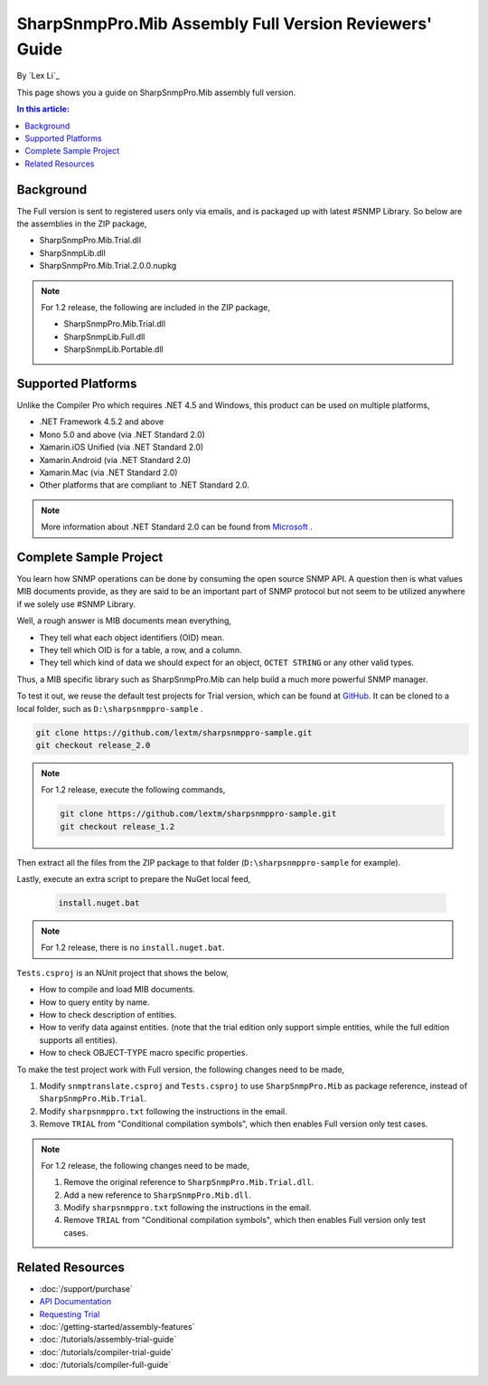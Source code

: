 SharpSnmpPro.Mib Assembly Full Version Reviewers' Guide
=======================================================

By `Lex Li`_

This page shows you a guide on SharpSnmpPro.Mib assembly full version.

.. contents:: In this article:
  :local:
  :depth: 1

Background
----------
The Full version is sent to registered users only via emails, and is packaged up with latest #SNMP Library. So below are the assemblies in the ZIP package,

* SharpSnmpPro.Mib.Trial.dll
* SharpSnmpLib.dll
* SharpSnmpPro.Mib.Trial.2.0.0.nupkg

.. note:: For 1.2 release, the following are included in the ZIP package,

  * SharpSnmpPro.Mib.Trial.dll
  * SharpSnmpLib.Full.dll
  * SharpSnmpLib.Portable.dll

Supported Platforms
-------------------
Unlike the Compiler Pro which requires .NET 4.5 and Windows, this product can be used on multiple platforms,

* .NET Framework 4.5.2 and above
* Mono 5.0 and above (via .NET Standard 2.0)
* Xamarin.iOS Unified (via .NET Standard 2.0)
* Xamarin.Android (via .NET Standard 2.0)
* Xamarin.Mac (via .NET Standard 2.0)
* Other platforms that are compliant to .NET Standard 2.0.

.. note:: More information about .NET Standard 2.0 can be found from `Microsoft <https://docs.microsoft.com/en-us/dotnet/standard/net-standard>`_ .

Complete Sample Project
-----------------------
You learn how SNMP operations can be done by consuming the open source SNMP API. A question then is what values MIB documents provide, as they are said to be an important part 
of SNMP protocol but not seem to be utilized anywhere if we solely use #SNMP Library.

Well, a rough answer is MIB documents mean everything,

* They tell what each object identifiers (OID) mean.
* They tell which OID is for a table, a row, and a column.
* They tell which kind of data we should expect for an object, ``OCTET STRING`` or any other valid types.

Thus, a MIB specific library such as SharpSnmpPro.Mib can help build a much more powerful SNMP manager.

.. image:: _static/mib.png

To test it out, we reuse the default test projects for Trial version, which can be found at `GitHub <https://github.com/lextm/sharpsnmppro-sample.git>`_. 
It can be cloned to a local folder, such as ``D:\sharpsnmppro-sample`` .

.. code-block:: shell

  git clone https://github.com/lextm/sharpsnmppro-sample.git
  git checkout release_2.0

.. note:: For 1.2 release, execute the following commands,

  .. code-block:: shell

    git clone https://github.com/lextm/sharpsnmppro-sample.git
    git checkout release_1.2

Then extract all the files from the ZIP package to that folder (``D:\sharpsnmppro-sample`` for example).

Lastly, execute an extra script to prepare the NuGet local feed,

  .. code-block:: shell

    install.nuget.bat

.. note:: For 1.2 release, there is no ``install.nuget.bat``.

``Tests.csproj`` is an NUnit project that shows the below,

* How to compile and load MIB documents.
* How to query entity by name.
* How to check description of entities.
* How to verify data against entities. (note that the trial edition only support simple entities, while the full edition supports all entities).
* How to check OBJECT-TYPE macro specific properties.

To make the test project work with Full version, the following changes need to be made,

#. Modify ``snmptranslate.csproj`` and ``Tests.csproj`` to use ``SharpSnmpPro.Mib`` as package reference, instead of ``SharpSnmpPro.Mib.Trial``.
#. Modify ``sharpsnmppro.txt`` following the instructions in the email.
#. Remove ``TRIAL`` from "Conditional compilation symbols", which then enables Full version only test cases.

.. note:: For 1.2 release, the following changes need to be made,

  #. Remove the original reference to ``SharpSnmpPro.Mib.Trial.dll``.
  #. Add a new reference to ``SharpSnmpPro.Mib.dll``.
  #. Modify ``sharpsnmppro.txt`` following the instructions in the email.
  #. Remove ``TRIAL`` from "Conditional compilation symbols", which then enables Full version only test cases.

Related Resources
-----------------

- :doc:`/support/purchase`
- `API Documentation <https://help.sharpsnmp.com>`_
- `Requesting Trial <https://www.sharpsnmp.com/#contact-us>`_
- :doc:`/getting-started/assembly-features`
- :doc:`/tutorials/assembly-trial-guide`
- :doc:`/tutorials/compiler-trial-guide`
- :doc:`/tutorials/compiler-full-guide`
